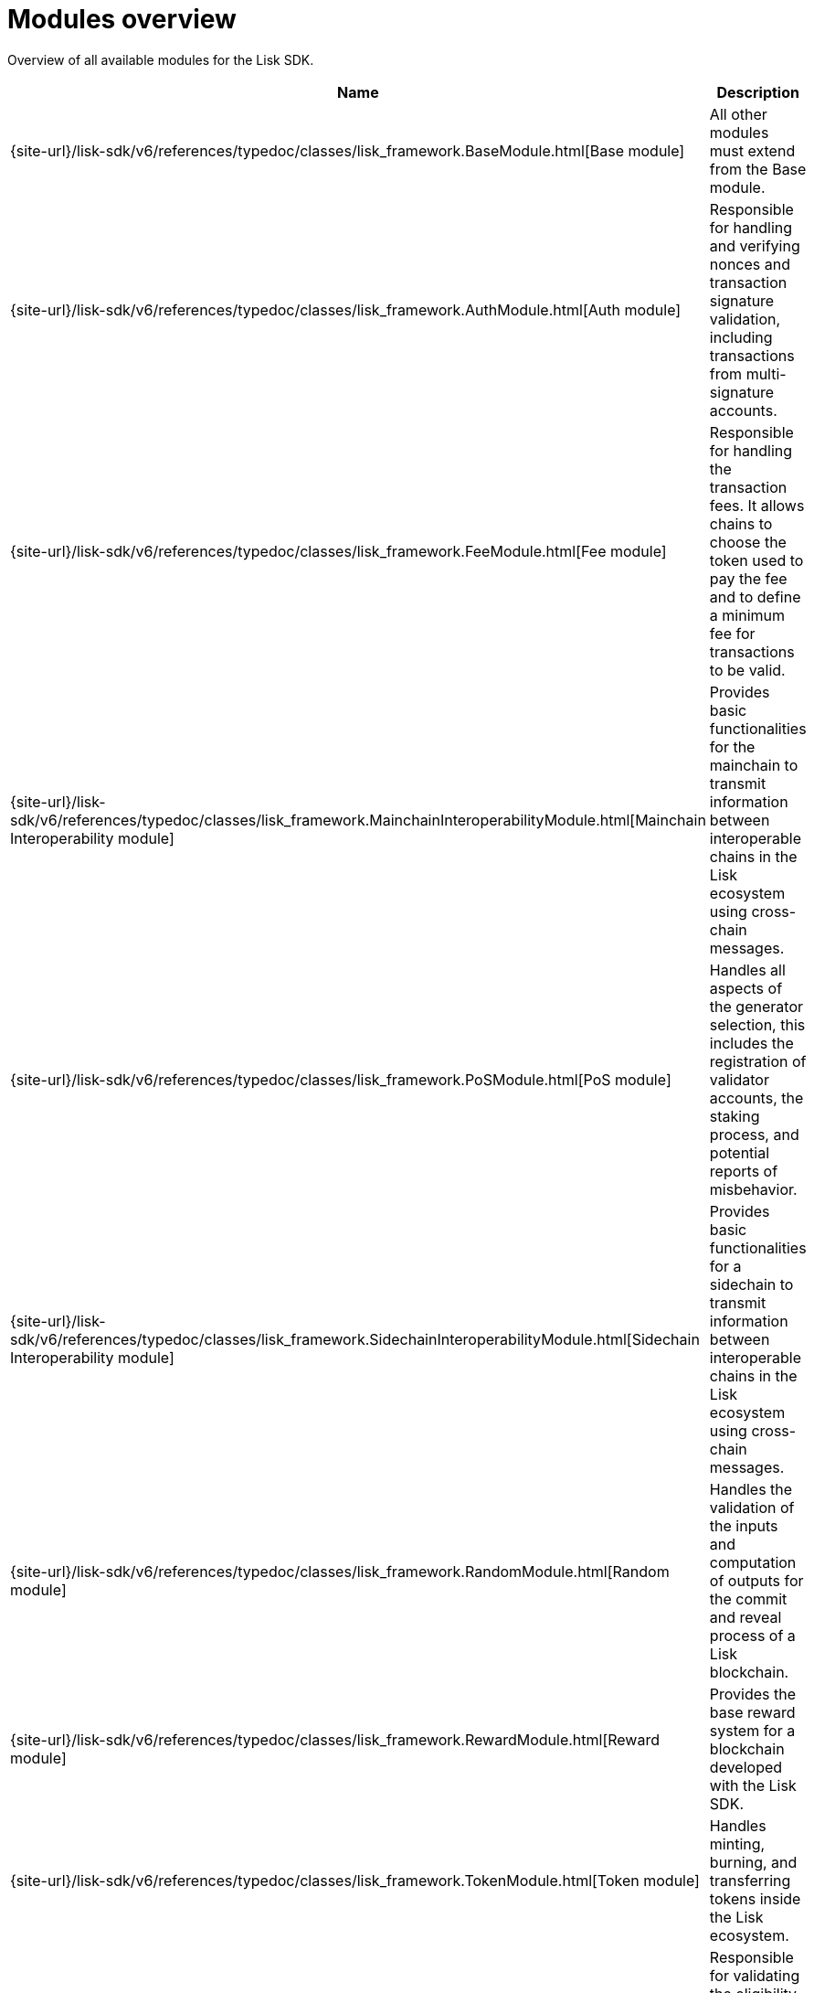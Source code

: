 = Modules overview
:url_module_base: {site-url}/lisk-sdk/v6/references/typedoc/classes/lisk_framework.BaseModule.html
:url_module_auth: {site-url}/lisk-sdk/v6/references/typedoc/classes/lisk_framework.AuthModule.html
:url_module_fee: {site-url}/lisk-sdk/v6/references/typedoc/classes/lisk_framework.FeeModule.html
:url_module_mci: {site-url}/lisk-sdk/v6/references/typedoc/classes/lisk_framework.MainchainInteroperabilityModule.html
:url_module_pos: {site-url}/lisk-sdk/v6/references/typedoc/classes/lisk_framework.PoSModule.html
:url_module_sci: {site-url}/lisk-sdk/v6/references/typedoc/classes/lisk_framework.SidechainInteroperabilityModule.html
:url_module_random: {site-url}/lisk-sdk/v6/references/typedoc/classes/lisk_framework.RandomModule.html
:url_module_reward: {site-url}/lisk-sdk/v6/references/typedoc/classes/lisk_framework.RewardModule.html
:url_module_token: {site-url}/lisk-sdk/v6/references/typedoc/classes/lisk_framework.TokenModule.html
:url_module_validators: {site-url}/lisk-sdk/v6/references/typedoc/classes/lisk_framework.ValidatorsModule.html


Overview of all available modules for the Lisk SDK.

[cols="1,3",options="header",stripes="hover"]
|===
|Name
|Description

| {url_module_base}[Base module]
| All other modules must extend from the Base module.

| {url_module_auth}[Auth module]
|Responsible for handling and verifying nonces and transaction signature validation, including transactions from multi-signature accounts.

| {url_module_fee}[Fee module]
|Responsible for handling the transaction fees.
It allows chains to choose the token used to pay the fee and to define a minimum fee for transactions to be valid.

| {url_module_mci}[Mainchain Interoperability module]
|Provides basic functionalities for the mainchain to transmit information between interoperable chains in the Lisk ecosystem using cross-chain messages.

| {url_module_pos}[PoS module]
|Handles all aspects of the generator selection, this includes the registration of validator accounts, the staking process, and potential reports of misbehavior.

| {url_module_sci}[Sidechain Interoperability module]
|Provides basic functionalities for a sidechain to transmit information between interoperable chains in the Lisk ecosystem using cross-chain messages.

| {url_module_random}[Random module]
a|Handles the validation of the inputs and computation of outputs for the commit and reveal process of a Lisk blockchain.

| {url_module_reward}[Reward module]
a|Provides the base reward system for a blockchain developed with the Lisk SDK.

| {url_module_token}[Token module]
|Handles minting, burning, and transferring tokens inside the Lisk ecosystem.

| {url_module_validators}[Validators module]
|Responsible for validating the eligibility of a validator for generating a block and the block signature.
Furthermore, it maintains information about the registered validators in its module store and provides the validator list.

|===